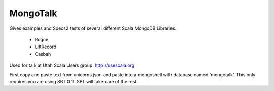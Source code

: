MongoTalk
=========

Gives examples and Specs2 tests of several different Scala MongoDB Libraries.

 - Rogue
 - LiftRecord
 - Casbah

Used for talk at Utah Scala Users group. http://usescala.org

First copy and paste text from unicorns.json and paste into a mongoshell with database named 'mongotalk'.
This only requires you are using SBT 0.11. SBT will take care of the rest.
